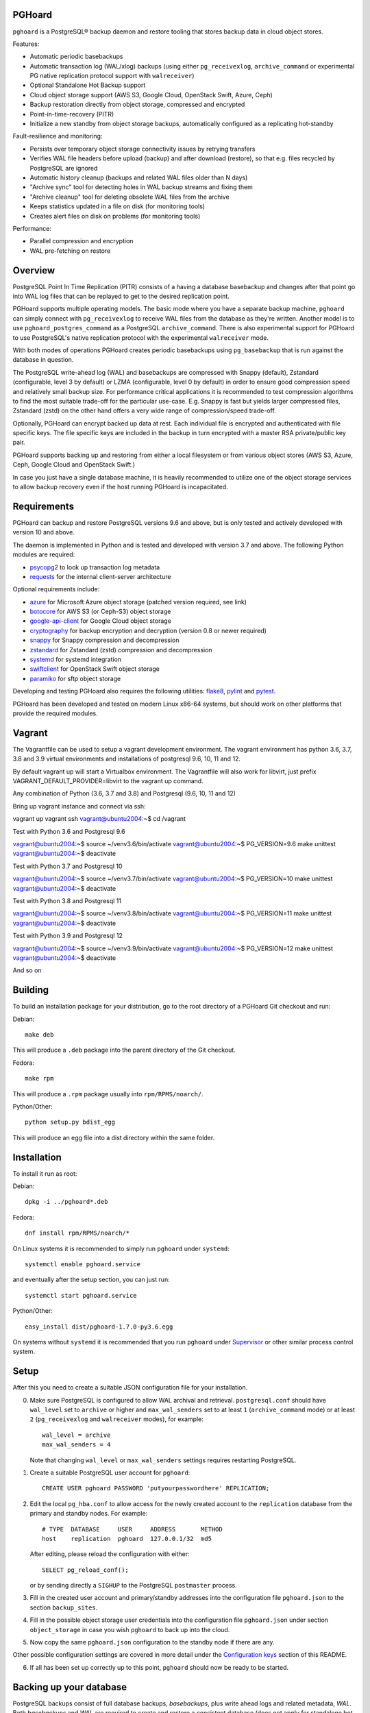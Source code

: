 PGHoard |BuildStatus|_
======================

.. |BuildStatus| image:: https://github.com/aiven/pghoard/actions/workflows/build.yml/badge.svg?branch=main
.. _BuildStatus: https://github.com/aiven/pghoard/actions
.. image:: https://codecov.io/gh/aiven/pghoard/branch/main/graph/badge.svg?token=nLr7M7hvCx
   :target: https://codecov.io/gh/aiven/pghoard

``pghoard`` is a PostgreSQL® backup daemon and restore tooling that stores backup data in cloud object stores.

Features:

* Automatic periodic basebackups
* Automatic transaction log (WAL/xlog) backups (using either ``pg_receivexlog``,
  ``archive_command`` or experimental PG native replication protocol support with ``walreceiver``)
* Optional Standalone Hot Backup support
* Cloud object storage support (AWS S3, Google Cloud, OpenStack Swift, Azure, Ceph)
* Backup restoration directly from object storage, compressed and encrypted
* Point-in-time-recovery (PITR)
* Initialize a new standby from object storage backups, automatically configured as
  a replicating hot-standby

Fault-resilience and monitoring:

* Persists over temporary object storage connectivity issues by retrying transfers
* Verifies WAL file headers before upload (backup) and after download (restore),
  so that e.g. files recycled by PostgreSQL are ignored
* Automatic history cleanup (backups and related WAL files older than N days)
* "Archive sync" tool for detecting holes in WAL backup streams and fixing them
* "Archive cleanup" tool for deleting obsolete WAL files from the archive
* Keeps statistics updated in a file on disk (for monitoring tools)
* Creates alert files on disk on problems (for monitoring tools)

Performance:

* Parallel compression and encryption
* WAL pre-fetching on restore


Overview
========

PostgreSQL Point In Time Replication (PITR) consists of a having a database
basebackup and changes after that point go into WAL log files that can be
replayed to get to the desired replication point.

PGHoard supports multiple operating models.  The basic mode where you have a
separate backup machine, ``pghoard`` can simply connect with
``pg_receivexlog`` to receive WAL files from the database as they're
written.  Another model is to use ``pghoard_postgres_command`` as a
PostgreSQL ``archive_command``. There is also experimental support for PGHoard to
use PostgreSQL's native replication protocol with the experimental
``walreceiver`` mode.

With both modes of operations PGHoard creates periodic basebackups using
``pg_basebackup`` that is run against the database in question.

The PostgreSQL write-ahead log (WAL) and basebackups are compressed with
Snappy (default), Zstandard (configurable, level 3 by default) or LZMA (configurable,
level 0 by default) in order to ensure good compression speed and relatively small backup size.
For performance critical applications it is recommended to test compression
algorithms to find the most suitable trade-off for the particular use-case.
E.g. Snappy is fast but yields larger compressed files, Zstandard (zstd) on the other hand
offers a very wide range of compression/speed trade-off.

Optionally, PGHoard can encrypt backed up data at rest. Each individual
file is encrypted and authenticated with file specific keys. The file
specific keys are included in the backup in turn encrypted with a master
RSA private/public key pair.

PGHoard supports backing up and restoring from either a local filesystem or
from various object stores (AWS S3, Azure, Ceph, Google Cloud and OpenStack
Swift.)

In case you just have a single database machine, it is heavily recommended
to utilize one of the object storage services to allow backup recovery even
if the host running PGHoard is incapacitated.


Requirements
============

PGHoard can backup and restore PostgreSQL versions 9.6 and above, but is
only tested and actively developed with version 10 and above.

The daemon is implemented in Python and is tested and developed with version
3.7 and above. The following Python modules are required:

* psycopg2_ to look up transaction log metadata
* requests_ for the internal client-server architecture

.. _`psycopg2`: http://initd.org/psycopg/
.. _`requests`: http://www.python-requests.org/en/latest/

Optional requirements include:

* azure_ for Microsoft Azure object storage (patched version required, see link)
* botocore_ for AWS S3 (or Ceph-S3) object storage
* google-api-client_ for Google Cloud object storage
* cryptography_ for backup encryption and decryption (version 0.8 or newer required)
* snappy_ for Snappy compression and decompression
* zstandard_ for Zstandard (zstd) compression and decompression
* systemd_ for systemd integration
* swiftclient_ for OpenStack Swift object storage
* paramiko_  for sftp object storage

.. _`azure`: https://github.com/aiven/azure-sdk-for-python/tree/aiven/rpm_fixes
.. _`botocore`: https://github.com/boto/botocore
.. _`google-api-client`: https://github.com/google/google-api-python-client
.. _`cryptography`: https://cryptography.io/
.. _`snappy`: https://github.com/andrix/python-snappy
.. _`zstandard`: https://github.com/indygreg/python-zstandard
.. _`systemd`: https://github.com/systemd/python-systemd
.. _`swiftclient`: https://github.com/openstack/python-swiftclient
.. _`paramiko`: https://github.com/paramiko/paramiko

Developing and testing PGHoard also requires the following utilities:
flake8_, pylint_ and pytest_.

.. _`flake8`: https://flake8.readthedocs.io/
.. _`pylint`: https://www.pylint.org/
.. _`pytest`: http://pytest.org/

PGHoard has been developed and tested on modern Linux x86-64 systems, but
should work on other platforms that provide the required modules.

Vagrant
=======

The Vagrantfile can be used to setup a vagrant development environment.   The vagrant environment has
python 3.6, 3.7, 3.8 and 3.9 virtual environments and installations of postgresql 9.6, 10, 11 and 12.

By default vagrant up will start a Virtualbox environment.   The Vagrantfile will also work for libvirt, just prefix
VAGRANT_DEFAULT_PROVIDER=libvirt to the vagrant up command.

Any combination of Python (3.6, 3.7 and 3.8) and Postgresql (9.6, 10, 11 and 12)

Bring up vagrant instance and connect via ssh::

vagrant up
vagrant ssh
vagrant@ubuntu2004:~$ cd /vagrant

Test with Python 3.6 and Postgresql 9.6

vagrant@ubuntu2004:~$ source ~/venv3.6/bin/activate
vagrant@ubuntu2004:~$ PG_VERSION=9.6 make unittest
vagrant@ubuntu2004:~$ deactivate

Test with Python 3.7 and Postgresql 10

vagrant@ubuntu2004:~$ source ~/venv3.7/bin/activate
vagrant@ubuntu2004:~$ PG_VERSION=10 make unittest
vagrant@ubuntu2004:~$ deactivate

Test with Python 3.8 and Postgresql 11

vagrant@ubuntu2004:~$ source ~/venv3.8/bin/activate
vagrant@ubuntu2004:~$ PG_VERSION=11 make unittest
vagrant@ubuntu2004:~$ deactivate

Test with Python 3.9 and Postgresql 12

vagrant@ubuntu2004:~$ source ~/venv3.9/bin/activate
vagrant@ubuntu2004:~$ PG_VERSION=12 make unittest
vagrant@ubuntu2004:~$ deactivate

And so on


Building
========

To build an installation package for your distribution, go to the root
directory of a PGHoard Git checkout and run:

Debian::

  make deb

This will produce a ``.deb`` package into the parent directory of the Git
checkout.

Fedora::

  make rpm

This will produce a ``.rpm`` package usually into ``rpm/RPMS/noarch/``.

Python/Other::

  python setup.py bdist_egg

This will produce an egg file into a dist directory within the same folder.


Installation
============

To install it run as root:

Debian::

  dpkg -i ../pghoard*.deb

Fedora::

  dnf install rpm/RPMS/noarch/*

On Linux systems it is recommended to simply run ``pghoard`` under
``systemd``::

  systemctl enable pghoard.service

and eventually after the setup section, you can just run::

  systemctl start pghoard.service

Python/Other::

  easy_install dist/pghoard-1.7.0-py3.6.egg

On systems without ``systemd`` it is recommended that you run ``pghoard``
under Supervisor_ or other similar process control system.

.. _`Supervisor`: http://supervisord.org


Setup
=====

After this you need to create a suitable JSON configuration file for your
installation.

0.  Make sure PostgreSQL is configured to allow WAL archival and retrieval.
    ``postgresql.conf`` should have ``wal_level`` set to ``archive`` or
    higher and ``max_wal_senders`` set to at least ``1`` (``archive_command`` mode)
    or at least ``2`` (``pg_receivexlog`` and ``walreceiver`` modes), for example::

        wal_level = archive
        max_wal_senders = 4

    Note that changing ``wal_level`` or ``max_wal_senders`` settings requires
    restarting PostgreSQL.

1. Create a suitable PostgreSQL user account for ``pghoard``::

     CREATE USER pghoard PASSWORD 'putyourpasswordhere' REPLICATION;

2. Edit the local ``pg_hba.conf`` to allow access for the newly created
   account to the ``replication`` database from the primary and standby
   nodes. For example::

     # TYPE  DATABASE     USER     ADDRESS       METHOD
     host    replication  pghoard  127.0.0.1/32  md5

   After editing, please reload the configuration with either::

     SELECT pg_reload_conf();

   or by sending directly a ``SIGHUP`` to the PostgreSQL ``postmaster`` process.

3. Fill in the created user account and primary/standby addresses into the
   configuration file ``pghoard.json`` to the section ``backup_sites``.

4. Fill in the possible object storage user credentials into the
   configuration file ``pghoard.json`` under section ``object_storage``
   in case you wish ``pghoard`` to back up into the cloud.

5. Now copy the same ``pghoard.json`` configuration to the standby
   node if there are any.

Other possible configuration settings are covered in more detail under the
`Configuration keys`_ section of this README.

6. If all has been set up correctly up to this point, ``pghoard`` should now be
   ready to be started.


Backing up your database
========================

PostgreSQL backups consist of full database backups, *basebackups*, plus
write ahead logs and related metadata, *WAL*.  Both *basebackups* and *WAL*
are required to create and restore a consistent database (does not apply
for standalone hot backups).

To enable backups with PGHoard the ``pghoard`` daemon must be running
locally.  The daemon will periodically take full basebackups of the database
files to the object store.  Additionally, PGHoard and PostgreSQL must be set
up correctly to archive the WAL.  There are two ways to do this:

The default option is to use PostgreSQL's own WAL-archive mechanism with
``pghoard`` by running the ``pghoard`` daemon locally and entering the
following configuration keys in ``postgresql.conf``::

    archive_mode = on
    archive_command = pghoard_postgres_command --mode archive --site default --xlog %f

This instructs PostgreSQL to call the ``pghoard_postgres_command`` whenever
a new WAL segment is ready.  The command instructs PGHoard to store the
segment in its object store.

The other option is to set up PGHoard to read the WAL stream directly from
PostgreSQL.  To do this ``archive_mode`` must be disabled in
``postgresql.conf`` and ``pghoard.json`` must set ``active_backup_mode`` to
``pg_receivexlog`` in the relevant site, for example::

    {
        "backup_sites": {
            "default": {
                "active_backup_mode": "pg_receivexlog",
                ...
             },
         },
         ...
     }

Note that as explained in the `Setup`_ section, ``postgresql.conf`` setting
``wal_level`` must always be set to ``archive``, ``hot_standby`` or
``logical`` and ``max_wal_senders`` must allow 2 connections from PGHoard,
i.e. it should be set to 2 plus the number of streaming replicas, if any.

While ``pghoard`` is running it may be useful to read the JSON state file
``pghoard_state.json`` that exists where ``json_state_file_path`` points.
The JSON state file is human readable and is meant to describe the current
state of ``pghoard`` 's backup activities.


Standalone Hot Backup Support
=============================

Pghoard has the option to enable standalone hot backups.

To do this ``archive_mode`` must be disabled in ``postgresql.conf`` and
``pghoard.json`` must set ``active_backup_mode`` to ``standalone_hot_backup``
in the relevant site, for example::


    {
        "backup_sites": {
            "default": {
                "active_backup_mode": "standalone_hot_backup",
                ...
             },
         },
         ...
     }


For more information refer to the postgresql documentation
https://www.postgresql.org/docs/9.5/continuous-archiving.html#BACKUP-STANDALONE


Restoring databases
===================

You can list your database basebackups by running::

  pghoard_restore list-basebackups --config /var/lib/pghoard/pghoard.json

  Basebackup                       Size  Start time            Metadata
  -------------------------------  ----  --------------------  ------------
  default/basebackup/2016-04-12_0  8 MB  2016-04-12T07:31:27Z  {'original-file-size': '48060928',
                                                                'start-wal-segment': '000000010000000000000012',
                                                                'compression-algorithm': 'snappy'}

If we'd want to restore to the latest point in time we could fetch the
required basebackup by running::

  pghoard_restore get-basebackup --config /var/lib/pghoard/pghoard.json \
      --target-dir /var/lib/pgsql/9.5/data --restore-to-primary

  Basebackup complete.
  You can start PostgreSQL by running pg_ctl -D foo start
  On systemd based systems you can run systemctl start postgresql
  On SYSV Init based systems you can run /etc/init.d/postgresql start

Note that the ``target-dir`` needs to be either an empty or non-existent
directory in which case PGHoard will automatically create it.

After this we'd proceed to start both the PGHoard server process and the
PostgreSQL server normally by running (on systemd based systems, assuming
PostgreSQL 9.5 is used)::

  systemctl start pghoard
  systemctl start postgresql-9.5

Which will make PostgreSQL start recovery process to the latest point
in time. PGHoard must be running before you start up the
PostgreSQL server. To see other possible restoration options please run::

  pghoard_restore --help


Commands
========

Once correctly installed, there are six commands available:

``pghoard`` is the main daemon process that should be run under a service
manager, such as ``systemd`` or ``supervisord``.  It handles the backup of
the configured sites.

``pghoard_restore`` is a command line tool that can be used to restore a
previous database backup from either ``pghoard`` itself or from one of the
supported object stores.  ``pghoard_restore`` can also configure
``recovery.conf`` to use ``pghoard_postgres_command`` as the WAL
``restore_command`` in ``recovery.conf``.

``pghoard_archive_cleanup`` can be used to clean up any orphan WAL files
from the object store.  After the configured number of basebackups has been
exceeded (configuration key ``basebackup_count``), ``pghoard`` deletes the
oldest basebackup and all WAL associated with it.  Transient object storage
failures and other interruptions can cause the WAL deletion process to leave
orphan WAL files behind, they can be deleted with this tool.

``pghoard_archive_sync`` can be used to see if any local files should
be archived but haven't been or if any of the archived files have unexpected
content and need to be archived again. The other usecase it has is to determine
if there are any gaps in the required files in the WAL archive
from the current WAL file on to to the latest basebackup's first WAL file.

``pghoard_create_keys`` can be used to generate and output encryption keys
in the ``pghoard`` configuration format.

``pghoard_postgres_command`` is a command line tool that can be used as
PostgreSQL's ``archive_command`` or ``recovery_command``.  It communicates with
``pghoard`` 's locally running webserver to let it know there's a new file that
needs to be compressed, encrypted and stored in an object store (in archive
mode) or it's inverse (in restore mode.)


Configuration keys
==================

``active`` (default ``true``)

Can be set on a per ``backup_site`` level to ``false`` to disable the taking
of new backups and to stop the deletion of old ones.

``active_backup_mode`` (default ``pg_receivexlog``)

Can be either ``pg_receivexlog`` or ``archive_command``. If set to
``pg_receivexlog``, ``pghoard`` will start up a ``pg_receivexlog`` process to be
run against the database server.  If ``archive_command`` is set, we rely on the
user setting the correct ``archive_command`` in
``postgresql.conf``. You can also set this to the experimental ``walreceiver`` mode
whereby pghoard will start communicating directly with PostgreSQL
through the replication protocol. (Note requires an unreleased version
of psycopg2 library)

``alert_file_dir`` (default ``backup_location`` if set else ``os.getcwd()``)

Directory in which alert files for replication warning and failover are
created.

``backup_location`` (no default)

Place where ``pghoard`` will create its internal data structures for local state
data and the actual backups.  (if no object storage is used)

``backup_sites`` (default ``{}``)

This object contains names and configurations for the different PostgreSQL
clusters (here called ``sites``) from which to take backups.  The
configuration keys for sites are listed below.

* ``compression`` WAL/basebackup compression parameters

 * ``algorithm`` default ``"snappy"`` if available, otherwise ``"lzma"`` or ``"zstd"``
 * ``level`` default ``"0"`` compression level for ``"lzma"`` or ``"zstd"`` compression
 * ``thread_count`` (default max(cpu_count, ``5``)) number of parallel compression threads

``hash_algorithm`` (default ``"sha1"``)

The hash algorithm used for calculating checksums for WAL or other files. Must
be one of the algorithms supported by Python's hashlib.

``http_address`` (default ``"127.0.0.1"``)

Address to bind the PGHoard HTTP server to.  Set to an empty string to
listen to all available addresses.

``http_port`` (default ``16000``)

HTTP webserver port. Used for the archive command and for fetching of
basebackups/WAL's when restoring if not using an object store.

``json_state_file_path`` (default ``"/var/lib/pghoard/pghoard_state.json"``)

Location of a JSON state file which describes the state of the ``pghoard``
process.

``log_level`` (default ``"INFO"``)

Determines log level of ``pghoard``.

``maintenance_mode_file`` (default ``"/var/lib/pghoard/maintenance_mode_file"``)

If a file exists in this location, no new backup actions will be started.

``pg_receivexlog``

When active backup mode is set to ``"pg_receivexlog"`` this object may
optionally specify additional configuration options. The currently available
options are all related to monitoring disk space availability and optionally
pausing xlog/WAL receiving when disk space goes below configured threshold.
This is useful when PGHoard is configured to create its temporary files on
a different volume than where the main PostgreSQL data directory resides. By
default this logic is disabled and the minimum free bytes must be configured
to enable it.

``pg_receivexlog.disk_space_check_interval`` (default ``10``)

How often to check available disk space.

``pg_receivexlog.min_disk_free_bytes`` (default undefined)

Minimum bytes (as an integer) that must be available in order to keep on
receiving xlogs/WAL from PostgreSQL. If available disk space goes below this
limit a ``STOP`` signal is sent to the ``pg_receivexlog`` / ``pg_receivewal``
application.

``pg_receivexlog.resume_multiplier`` (default ``1.5``)

Number of times the ``min_disk_free_bytes`` bytes of disk space that is
required to start receiving xlog/WAL again (i.e. send the ``CONT`` signal to
the ``pg_receivexlog`` / ``pg_receivewal`` process). Multiplier above 1
should be used to avoid stopping and continuing the process constantly.

``restore_prefetch`` (default ``transfer.thread_count``)

Number of files to prefetch when performing archive recovery.  The default
is the number of Transfer Agent threads to try to utilize them all.

``statsd`` (default: disabled)

Enables metrics sending to a statsd daemon that supports Telegraf
or DataDog syntax with tags.

The value is a JSON object::

  {
      "host": "<statsd address>",
      "port": <statsd port>,
      "format": "<statsd message format>",
      "tags": {
          "<tag>": "<value>"
      }
  }

``format`` (default: ``"telegraf"``)

Determines statsd message format. Following formats are supported:

* ``telegraf`` `Telegraf spec`_

.. _`Telegraf spec`: https://github.com/influxdata/telegraf/tree/master/plugins/inputs/statsd

* ``datadog`` `DataDog spec`_

.. _`DataDog spec`: http://docs.datadoghq.com/guides/dogstatsd/#datagram-format

The ``tags`` setting can be used to enter optional tag values for the metrics.

``pushgateway`` (default: disabled)

Enables metrics sending to a Prometheus Pushgateway with tags.

The value is a JSON object::

  {
      "endpoint": "<pushgateway address>",
      "tags": {
          "<tag>": "<value>"
      }
  }

The ``tags`` setting can be used to enter optional tag values for the metrics.

``prometheus`` (default: disabled)

Expose metrics through a Prometheus endpoint.

The value is a JSON object::

  {
      "tags": {
          "<tag>": "<value>"
      }
  }

The ``tags`` setting can be used to enter optional tag values for the metrics.

``syslog`` (default ``false``)

Determines whether syslog logging should be turned on or not.

``syslog_address`` (default ``"/dev/log"``)

Determines syslog address to use in logging (requires syslog to be true as
well)

``syslog_facility`` (default ``"local2"``)

Determines syslog log facility. (requires syslog to be true as well)

* ``transfer`` WAL/basebackup transfer parameters

 * ``thread_count`` (default max(cpu_count, ``5``)) number of parallel uploads/downloads

``upload_retries_warning_limit`` (default ``3``)

After this many failed upload attempts for a single file, create an
alert file.

``tar_executable`` (default ``"pghoard_gnutaremu"``)

The tar command to use for restoring basebackups. This must be GNU tar because some
advanced switches like ``--transform`` are needed. If this value is not defined (or
is explicitly set to ``"pghoard_gnutaremu"``), Python's internal tarfile
implementation is used. The Python implementation is somewhat slower than the
actual tar command and in environments with fast disk IO (compared to available CPU
capacity) it is recommended to set this to ``"tar"``.

Backup site configuration
=========================

The following options control the behavior of each backup site.  A backup
site means an individual PostgreSQL installation ("cluster" in PostgreSQL
terminology) from which to take backups.

``basebackup_age_days_max`` (default undefined)

Maximum age for basebackups. Basebackups older than this will be removed. By
default this value is not defined and basebackups are deleted based on total
count instead.

``basebackup_chunks_in_progress`` (default ``5``)

How many basebackup chunks can there be simultaneously on disk while
it is being taken. For chunk size configuration see ``basebackup_chunk_size``.

``basebackup_chunk_size`` (default ``2147483648``)

In how large backup chunks to take a ``local-tar`` basebackup. Disk
space needed for a successful backup is this variable multiplied by
``basebackup_chunks_in_progress``.

``basebackup_compression_threads`` (default ``0``)

Number of threads to use within compression library during basebackup. Only
applicable when using compression library that supports internal multithreading,
namely zstd at the moment. Default value 0 means not to use multithreading.

``basebackup_count`` (default ``2``)

How many basebackups should be kept around for restoration purposes.  The
more there are the more diskspace will be used. If ``basebackup_max_age`` is
defined this controls the maximum number of basebackups to keep; if backup
interval is less than 24 hour or extra backups are created there can be more
than one basebackup per day and it is often desirable to set
``basebackup_count`` to something slightly higher than the max age in days.

``basebackup_count_min`` (default ``2``)

Minimum number of basebackups to keep. This is only effective when
``basebackup_age_days_max`` has been defined. If for example the server is
powered off and then back on a month later, all existing backups would be very
old. However, in that case it is usually not desirable to immediately delete
all old backups. This setting allows specifying a minimum number of backups
that should always be preserved regardless of their age.

``basebackup_hour`` (default undefined)

The hour of day during which to start new basebackup. If backup interval is
less than 24 hours this is the base hour used to calculate the hours at which
backup should be taken. E.g. if backup interval is 6 hours and this value is
set to 1 backups will be taken at hours 1, 7, 13 and 19. This value is only
effective if also ``basebackup_interval_hours`` and ``basebackup_minute`` are
set.

``basebackup_interval_hours`` (default ``24``)

How often to take a new basebackup of a cluster.  The shorter the interval,
the faster your recovery will be, but the more CPU/IO usage is required from
the servers it takes the basebackup from.  If set to a null value basebackups
are not automatically taken at all.

``basebackup_minute`` (default undefined)

The minute of hour during which to start new basebackup. This value is only
effective if also ``basebackup_interval_hours`` and ``basebackup_hour`` are
set.

``basebackup_mode`` (default ``"basic"``)

The way basebackups should be created.  The default mode, ``basic`` runs
``pg_basebackup`` and waits for it to write an uncompressed tar file on the
disk before compressing and optionally encrypting it.  The alternative mode
``pipe`` pipes the data directly from ``pg_basebackup`` to PGHoard's
compression and encryption processing reducing the amount of temporary disk
space that's required.

Neither ``basic`` nor ``pipe`` modes support multiple tablespaces.

Setting ``basebackup_mode`` to ``local-tar`` avoids using ``pg_basebackup``
entirely when ``pghoard`` is running on the same host as the database.
PGHoard reads the files directly from ``$PGDATA`` in this mode and
compresses and optionally encrypts them.  This mode allows backing up user
tablespaces.

When using ``delta`` mode, only changed files are uploaded into the storage.
On every backup snapshot of the data files is taken, this results in a manifest file,
describing the hashes of all the files needed to be backed up.
New hashes are uploaded to the storage and used together with complementary
manifest from control file for restoration.
In order to properly assess the efficiency of ``delta`` mode in comparison with
``local-tar``, one can use ``local-tar-delta-stats`` mode, which behaves the same as
``local-tar``, but also collects the metrics as if it was ``delta`` mode. It can help
in decision making of switching to ``delta`` mode.

``basebackup_threads`` (default ``1``)

How many threads to use for tar, compress and encrypt tasks. Only applies for
``local-tar`` basebackup mode. Only values 1 and 2 are likely to be sensible for
this, with higher thread count speed improvement is negligible and CPU time is
lost switching between threads.

``encryption_key_id`` (no default)

Specifies the encryption key used when storing encrypted backups. If this
configuration directive is specified, you must also define the public key
for storing as well as private key for retrieving stored backups. These
keys are specified with ``encryption_keys`` dictionary.

``encryption_keys`` (no default)

This key is a mapping from key id to keys. Keys in turn are mapping from
``public`` and ``private`` to PEM encoded RSA public and private keys
respectively. Public key needs to be specified for storing backups. Private
key needs to be in place for restoring encrypted backups.

You can use ``pghoard_create_keys`` to generate and output encryption keys
in the ``pghoard`` configuration format.

``object_storage`` (no default)

Configured in ``backup_sites`` under a specific site.  If set, it must be an
object describing a remote object storage.  The object must contain a key
``storage_type`` describing the type of the store, other keys and values are
specific to the storage type.

``proxy_info`` (no default)

Dictionary specifying proxy information. The dictionary must contain keys ``type``,
``host`` and ``port``. Type can be either ``socks5`` or ``http``.  Optionally,
``user`` and ``pass`` can be specified for proxy authentication.  Supported by
Azure, Google and S3 drivers.

The following object storage types are supported:

* ``local`` makes backups to a local directory, see ``pghoard-local-minimal.json``
  for example. Required keys:

 * ``directory`` for the path to the backup target (local) storage directory

* ``sftp`` makes backups to a sftp server, required keys:

 * ``server``
 * ``port``
 * ``username``
 * ``password`` or ``private_key``

* ``google`` for Google Cloud Storage, required configuration keys:

 * ``project_id`` containing the Google Storage project identifier
 * ``bucket_name`` bucket where you want to store the files
 * ``credential_file`` for the path to the Google JSON credential file

* ``s3`` for Amazon Web Services S3, required configuration keys:

 * ``aws_access_key_id`` for the AWS access key id
 * ``aws_secret_access_key`` for the AWS secret access key
 * ``region`` S3 region of the bucket
 * ``bucket_name`` name of the S3 bucket

Optional keys for Amazon Web Services S3:

 * ``encrypted`` if True, use server-side encryption. Default is False.

* ``s3`` for other S3 compatible services such as Ceph, required
  configuration keys:

 * ``aws_access_key_id`` for the AWS access key id
 * ``aws_secret_access_key`` for the AWS secret access key
 * ``bucket_name`` name of the S3 bucket
 * ``host`` for overriding host for non AWS-S3 implementations
 * ``port`` for overriding port for non AWS-S3 implementations
 * ``is_secure`` for overriding the requirement for https for non AWS-S3
 * ``is_verify_tls`` for configuring tls verify for non AWS-S3
   implementations

* ``azure`` for Microsoft Azure Storage, required configuration keys:

 * ``account_name`` for the name of the Azure Storage account
 * ``account_key`` for the secret key of the Azure Storage account
 * ``bucket_name`` for the name of Azure Storage container used to store
   objects
 * ``azure_cloud`` Azure cloud selector, ``"public"`` (default) or ``"germany"``

* ``swift`` for OpenStack Swift, required configuration keys:

 * ``user`` for the Swift user ('subuser' in Ceph RadosGW)
 * ``key`` for the Swift secret_key
 * ``auth_url`` for Swift authentication URL
 * ``container_name`` name of the data container

 * Optional configuration keys for Swift:

  * ``auth_version`` - ``2.0`` (default) or ``3.0`` for keystone, use ``1.0`` with
    Ceph Rados GW.
  * ``segment_size`` - defaults to ``1024**3`` (1 gigabyte).  Objects larger
    than this will be split into multiple segments on upload.  Many Swift
    installations require large files (usually 5 gigabytes) to be segmented.
  * ``tenant_name``
  * ``region_name``
  * ``user_id`` - for auth_version 3.0
  * ``user_domain_id`` - for auth_version 3.0
  * ``user_domain_name`` - for auth_version 3.0
  * ``tenant_id`` - for auth_version 3.0
  * ``project_id`` - for auth_version 3.0
  * ``project_name`` - for auth_version 3.0
  * ``project_domain_id`` - for auth_version 3.0
  * ``project_domain_name`` - for auth_version 3.0
  * ``service_type`` - for auth_version 3.0
  * ``endpoint_type`` - for auth_version 3.0

``nodes`` (no default)

Array of one or more nodes from which the backups are taken.  A node can be
described as an object of libpq key: value connection info pairs or libpq
connection string or a ``postgres://`` connection uri. If for example you'd
like to use a streaming replication slot use the syntax {... "slot": "slotname"}.

``pg_bin_directory`` (default: find binaries from well-known directories)

Site-specific option for finding ``pg_basebackup`` and ``pg_receivexlog``
commands matching the given backup site's PostgreSQL version.  If a value is
not supplied PGHoard will attempt to find matching binaries from various
well-known locations.  In case ``pg_data_directory`` is set and points to a
valid data directory the lookup is restricted to the version contained in
the given data directory.

``pg_data_directory`` (no default)

This is used when the ``local-tar`` ``basebackup_mode`` is used.  The data
directory must point to PostgreSQL's ``$PGDATA`` and must be readable by the
``pghoard`` daemon.

``prefix`` (default: site name)

Path prefix to use for all backups related to this site.  Defaults to the
name of the site.


Alert files
===========

Alert files are created whenever an error condition that requires human
intervention to solve.  You're recommended to add checks for the existence
of these files to your alerting system.

``authentication_error``

There has been a problem in the authentication of at least one of the
PostgreSQL connections.  This usually denotes a wrong username and/or
password.

``configuration_error``

There has been a problem in the authentication of at least one of the
PostgreSQL connections.  This usually denotes a missing ``pg_hba.conf`` entry or
incompatible settings in postgresql.conf.

``upload_retries_warning``

Upload of a file has failed more times than
``upload_retries_warning_limit``. Needs human intervention to figure
out why and to delete the alert once the situation has been fixed.

``version_mismatch_error``

Your local PostgreSQL client versions of ``pg_basebackup`` or
``pg_receivexlog`` do not match with the servers PostgreSQL version.  You
need to update them to be on the same version level.

``version_unsupported_error``

Server PostgreSQL version is not supported.


License
=======

PGHoard is licensed under the Apache License, Version 2.0. Full license text
is available in the ``LICENSE`` file and at
http://www.apache.org/licenses/LICENSE-2.0.txt


Credits
=======

PGHoard was created by Hannu Valtonen <hannu.valtonen@aiven.io> for
`Aiven`_ and is now maintained by Aiven developers <opensource@aiven.io>.

.. _`Aiven`: https://aiven.io/

Recent contributors are listed on the GitHub project page,
https://github.com/aiven/pghoard/graphs/contributors


Contact
=======

Bug reports and patches are very welcome, please post them as GitHub issues
and pull requests at https://github.com/aiven/pghoard .  Any possible
vulnerabilities or other serious issues should be reported directly to the
maintainers <opensource@aiven.io>.


Trademarks
==========

Postgres, PostgreSQL and the Slonik Logo are trademarks or registered trademarks of the PostgreSQL Community Association of Canada, and used with their permission.

Telegraf, Vagrant and Datadog are trademarks and property of their respective owners. All product and service names used in this website are for identification purposes only and do not imply endorsement.


Copyright
=========

Copyright (C) 2015 Aiven Ltd
